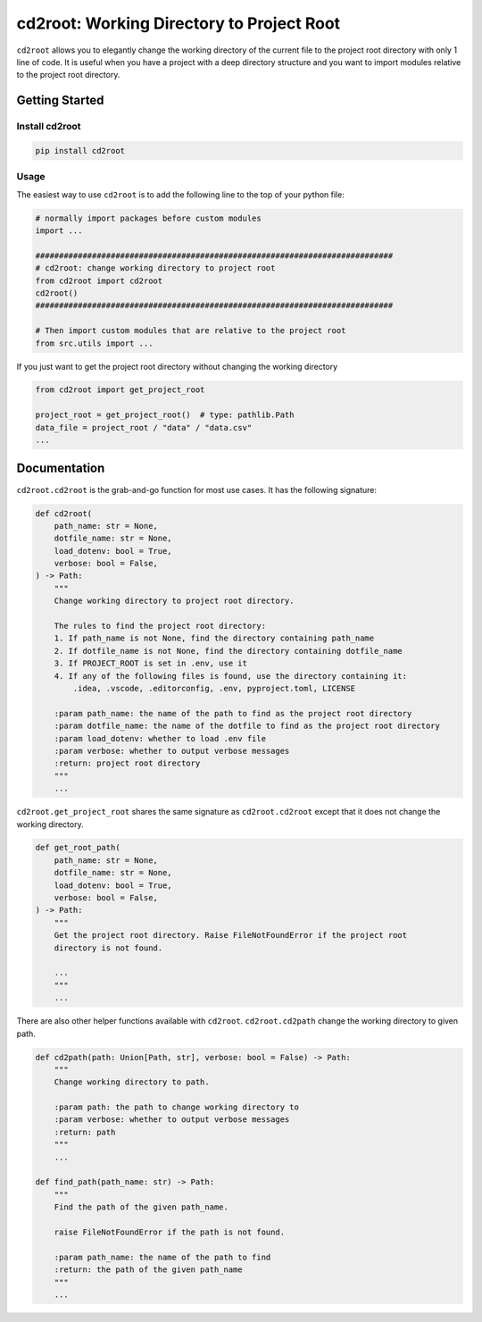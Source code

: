 ==============================
cd2root: Working Directory to Project Root
==============================


.. image:: https://img.shields.io/pypi/v/cd2root.svg
        :target: https://pypi.python.org/pypi/cd2root

..
    .. image:: https://img.shields.io/travis/garywei944/cd2root.svg
            :target: https://travis-ci.com/garywei944/cd2root

    .. image:: https://readthedocs.org/projects/cd2root/badge/?version=latest
            :target: https://cd2root.readthedocs.io/en/latest/?version=latest
            :alt: Documentation Status

``cd2root`` allows you to elegantly change the working directory of the current file to the project root directory with only 1 line of code.
It is useful when you have a project with a deep directory structure and you want to import modules relative to the project root directory.

Getting Started
---------------

Install cd2root
~~~~~~~~~~~~~~~
.. code-block:: bash

    pip install cd2root

Usage
~~~~~
The easiest way to use ``cd2root`` is to add the following line to the top of your python file:

.. code-block:: python

    # normally import packages before custom modules
    import ...

    ############################################################################
    # cd2root: change working directory to project root
    from cd2root import cd2root
    cd2root()
    ############################################################################

    # Then import custom modules that are relative to the project root
    from src.utils import ...

If you just want to get the project root directory without changing the working directory

.. code-block:: python

    from cd2root import get_project_root

    project_root = get_project_root()  # type: pathlib.Path
    data_file = project_root / "data" / "data.csv"
    ...

Documentation
-------------
``cd2root.cd2root`` is the grab-and-go function for most use cases.
It has the following signature:

.. code-block:: python

    def cd2root(
        path_name: str = None,
        dotfile_name: str = None,
        load_dotenv: bool = True,
        verbose: bool = False,
    ) -> Path:
        """
        Change working directory to project root directory.

        The rules to find the project root directory:
        1. If path_name is not None, find the directory containing path_name
        2. If dotfile_name is not None, find the directory containing dotfile_name
        3. If PROJECT_ROOT is set in .env, use it
        4. If any of the following files is found, use the directory containing it:
            .idea, .vscode, .editorconfig, .env, pyproject.toml, LICENSE

        :param path_name: the name of the path to find as the project root directory
        :param dotfile_name: the name of the dotfile to find as the project root directory
        :param load_dotenv: whether to load .env file
        :param verbose: whether to output verbose messages
        :return: project root directory
        """
        ...

``cd2root.get_project_root`` shares the same signature as ``cd2root.cd2root`` except that it does not change the working directory.

.. code-block:: python

    def get_root_path(
        path_name: str = None,
        dotfile_name: str = None,
        load_dotenv: bool = True,
        verbose: bool = False,
    ) -> Path:
        """
        Get the project root directory. Raise FileNotFoundError if the project root
        directory is not found.

        ...
        """
        ...

There are also other helper functions available with ``cd2root``.
``cd2root.cd2path`` change the working directory to given path.

.. code-block:: python

    def cd2path(path: Union[Path, str], verbose: bool = False) -> Path:
        """
        Change working directory to path.

        :param path: the path to change working directory to
        :param verbose: whether to output verbose messages
        :return: path
        """
        ...

    def find_path(path_name: str) -> Path:
        """
        Find the path of the given path_name.

        raise FileNotFoundError if the path is not found.

        :param path_name: the name of the path to find
        :return: the path of the given path_name
        """
        ...
